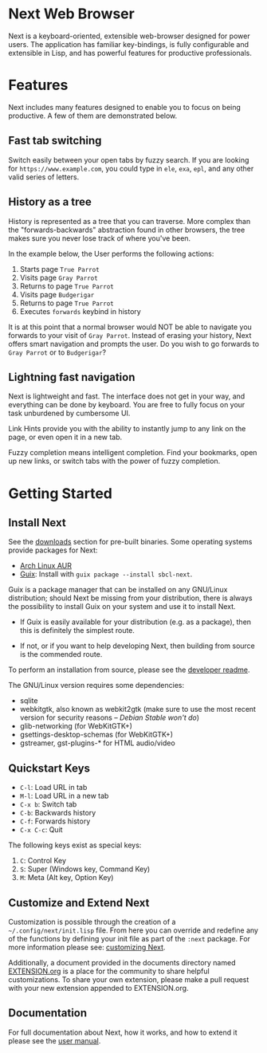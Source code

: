 #+html: <img src="assets/next_256x256.png" align="right"/>
* Next Web Browser
Next is a keyboard-oriented, extensible web-browser designed for power
users. The application has familiar key-bindings, is fully
configurable and extensible in Lisp, and has powerful features for
productive professionals.

* Features
Next includes many features designed to enable you to focus on being
productive. A few of them are demonstrated below.

** Fast tab switching
Switch easily between your open tabs by fuzzy search. If you are
looking for ~https://www.example.com~, you could type in ~ele~, ~exa~,
~epl~, and any other valid series of letters.

#+html: <img src="assets/gifs/tab_switch.gif" align="center"/>

** History as a tree
History is represented as a tree that you can traverse. More complex
than the "forwards-backwards" abstraction found in other browsers,
the tree makes sure you never lose track of where you've been.

In the example below, the User performs the following actions:

1. Starts page ~True Parrot~
2. Visits page ~Gray Parrot~
3. Returns to page ~True Parrot~
4. Visits page ~Budgerigar~
5. Returns to page ~True Parrot~
6. Executes ~forwards~ keybind in history

It is at this point that a normal browser would NOT be able to
navigate you forwards to your visit of ~Gray Parrot~. Instead of
erasing your history, Next offers smart navigation and prompts the
user. Do you wish to go forwards to ~Gray Parrot~ or to
~Budgerigar~?

#+html: <img src="assets/gifs/tree_forward.gif" align="center"/>

** Lightning fast navigation
Next is lightweight and fast. The interface does not get in your way,
and everything can be done by keyboard. You are free to fully focus on
your task unburdened by cumbersome UI.

Link Hints provide you with the ability to instantly jump to any link
on the page, or even open it in a new tab.

Fuzzy completion means intelligent completion. Find your bookmarks,
open up new links, or switch tabs with the power of fuzzy completion.

#+html: <img src="assets/gifs/fast_navigation.gif" align="center"/>

* Getting Started
** Install Next
See the [[https://next.atlas.engineer/download][downloads]] section for pre-built binaries. Some operating
systems provide packages for Next:

- [[https://aur.archlinux.org/packages/next-browser-git/][Arch Linux AUR]]
- [[https://guix.info][Guix]]: Install with =guix package --install sbcl-next=.

Guix is a package manager that can be installed on any GNU/Linux distribution;
should Next be missing from your distribution, there is always the possibility
to install Guix on your system and use it to install Next.

- If Guix is easily available for your distribution (e.g. as a package), then
  this is definitely the simplest route.

- If not, or if you want to help developing Next, then building from source is
  the commended route.

To perform an installation from source, please see the [[https://github.com/atlas-engineer/next/tree/master/documents][developer readme]].

The GNU/Linux version requires some dependencies:

- sqlite
- webkitgtk, also known as webkit2gtk (make sure to use the most recent version
  for security reasons -- /Debian Stable won't do/)
- glib-networking (for WebKitGTK+)
- gsettings-desktop-schemas (for WebKitGTK+)
- gstreamer, gst-plugins-* for HTML audio/video

** Quickstart Keys
- ~C-l~:     Load URL in tab
- ~M-l~:     Load URL in a new tab
- ~C-x b~:   Switch tab
- ~C-b~:     Backwards history
- ~C-f~:     Forwards history
- ~C-x C-c~: Quit

The following keys exist as special keys:

1. ~C~: Control Key
2. ~S~: Super (Windows key, Command Key)
3. ~M~: Meta (Alt key, Option Key)

** Customize and Extend Next
Customization is possible through the creation of a
=~/.config/next/init.lisp= file. From here you
can override and redefine any of the functions by defining your init
file as part of the ~:next~ package. For more information please see:
[[https://github.com/atlas-engineer/next/blob/master/documents/MANUAL.org#customization][customizing Next]].

Additionally, a document provided in the documents directory named
[[https://github.com/atlas-engineer/next/blob/master/documents/EXTENSION.org][EXTENSION.org]] is a place for the community to share helpful
customizations. To share your own extension, please make a pull
request with your new extension appended to EXTENSION.org.

** Documentation
For full documentation about Next, how it works, and how to extend it
please see the [[https://github.com/atlas-engineer/next/blob/master/documents/MANUAL.org][user manual]].

